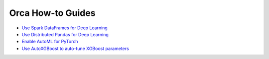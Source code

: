 Orca How-to Guides
=========================

* `Use Spark DataFrames for Deep Learning <spark-dataframe.html>`__
* `Use Distributed Pandas for Deep Learning <xshards-pandas.html>`__
* `Enable AutoML for PyTorch <orca-autoestimator-pytorch-quickstart.html>`__
* `Use AutoXGBoost to auto-tune XGBoost parameters <orca-autoxgboost-quickstart.html>`__
